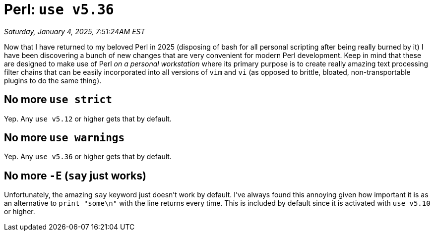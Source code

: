 = Perl: `use v5.36`

_Saturday, January 4, 2025, 7:51:24AM EST_

Now that I have returned to my beloved Perl in 2025 (disposing of bash for all personal scripting after being really burned by it) I have been discovering a bunch of new changes that are very convenient for modern Perl development. Keep in mind that these are designed to make use of Perl _on a personal workstation_ where its primary purpose is to create really amazing text processing filter chains that can be easily incorporated into all versions of `vim` and `vi` (as opposed to brittle, bloated, non-transportable plugins to do the same thing).

== No more `use strict`

Yep. Any `use v5.12` or higher gets that by default.

== No more `use warnings`

Yep. Any `use v5.36` or higher gets that by default.

== No more `-E` (`say` just works)

Unfortunately, the amazing `say` keyword just doesn't work by default. I've always found this annoying given how important it is as an alternative to `print "some\n"` with the line returns every time. This is included by default since it is activated with `use v5.10` or higher.

